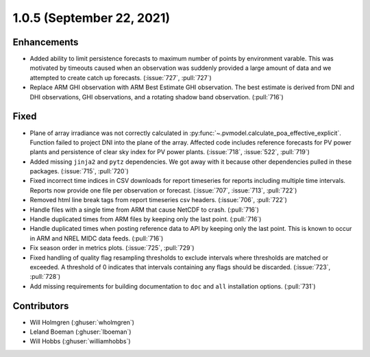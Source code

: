 .. _whatsnew_105:

.. py:currentmodule:: solarforecastarbiter


1.0.5 (September 22, 2021)
--------------------------

Enhancements
~~~~~~~~~~~~
* Added ability to limit persistence forecasts to maximum number of points
  by environment varable. This was motivated by timeouts caused when an
  observation was suddenly provided a large amount of data and we attempted
  to create catch up forecasts. (:issue:`727`, :pull:`727`)
* Replace ARM GHI observation with ARM Best Estimate GHI observation. The
  best estimate is derived from DNI and DHI observations, GHI observations,
  and a rotating shadow band observation. (:pull:`716`)

Fixed
~~~~~
* Plane of array irradiance was not correctly calculated in
  :py:func:`~.pvmodel.calculate_poa_effective_explicit`. Function
  failed to project DNI into the plane of the array. Affected code
  includes reference forecasts for PV power plants and persistence of
  clear sky index for PV power plants.
  (:issue:`718`, :issue:`522`, :pull:`719`)
* Added missing ``jinja2`` and ``pytz`` dependencies. We got away with
  it because other dependencies pulled in these packages.
  (:issue:`715`, :pull:`720`)
* Fixed incorrect time indices in CSV downloads for report timeseries
  for reports including multiple time intervals. Reports now provide
  one file per observation or forecast. (:issue:`707`, :issue:`713`, :pull:`722`)
* Removed html line break tags from report timeseries csv headers.
  (:issue:`706`, :pull:`722`)
* Handle files with a single time from ARM that cause NetCDF to crash.
  (:pull:`716`)
* Handle duplicated times from ARM files by keeping only the last point.
  (:pull:`716`)
* Handle duplicated times when posting reference data to API by keeping
  only the last point. This is known to occur in ARM and NREL MIDC data
  feeds. (:pull:`716`)
* Fix season order in metrics plots. (:issue:`725`, :pull:`729`)
* Fixed handling of quality flag resampling thresholds to exclude intervals
  where thresholds are matched or exceeded. A threshold of 0 indicates that
  intervals containing any flags should be discarded. (:issue:`723`, :pull:`728`)
* Add missing requirements for building documentation to ``doc`` and ``all``
  installation options. (:pull:`731`)

Contributors
~~~~~~~~~~~~

* Will Holmgren (:ghuser:`wholmgren`)
* Leland Boeman (:ghuser:`lboeman`)
* Will Hobbs (:ghuser:`williamhobbs`)
